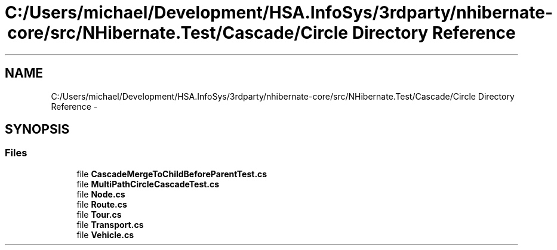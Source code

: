 .TH "C:/Users/michael/Development/HSA.InfoSys/3rdparty/nhibernate-core/src/NHibernate.Test/Cascade/Circle Directory Reference" 3 "Fri Jul 5 2013" "Version 1.0" "HSA.InfoSys" \" -*- nroff -*-
.ad l
.nh
.SH NAME
C:/Users/michael/Development/HSA.InfoSys/3rdparty/nhibernate-core/src/NHibernate.Test/Cascade/Circle Directory Reference \- 
.SH SYNOPSIS
.br
.PP
.SS "Files"

.in +1c
.ti -1c
.RI "file \fBCascadeMergeToChildBeforeParentTest\&.cs\fP"
.br
.ti -1c
.RI "file \fBMultiPathCircleCascadeTest\&.cs\fP"
.br
.ti -1c
.RI "file \fBNode\&.cs\fP"
.br
.ti -1c
.RI "file \fBRoute\&.cs\fP"
.br
.ti -1c
.RI "file \fBTour\&.cs\fP"
.br
.ti -1c
.RI "file \fBTransport\&.cs\fP"
.br
.ti -1c
.RI "file \fBVehicle\&.cs\fP"
.br
.in -1c

